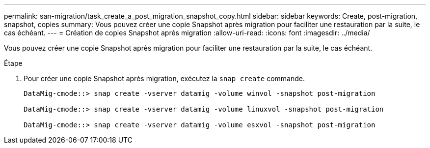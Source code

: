 ---
permalink: san-migration/task_create_a_post_migration_snapshot_copy.html 
sidebar: sidebar 
keywords: Create, post-migration, snapshot, copies 
summary: Vous pouvez créer une copie Snapshot après migration pour faciliter une restauration par la suite, le cas échéant. 
---
= Création de copies Snapshot après migration
:allow-uri-read: 
:icons: font
:imagesdir: ../media/


[role="lead"]
Vous pouvez créer une copie Snapshot après migration pour faciliter une restauration par la suite, le cas échéant.

.Étape
. Pour créer une copie Snapshot après migration, exécutez la `snap create` commande.
+
[listing]
----
DataMig-cmode::> snap create -vserver datamig -volume winvol -snapshot post-migration

DataMig-cmode::> snap create -vserver datamig -volume linuxvol -snapshot post-migration

DataMig-cmode::> snap create -vserver datamig -volume esxvol -snapshot post-migration
----

